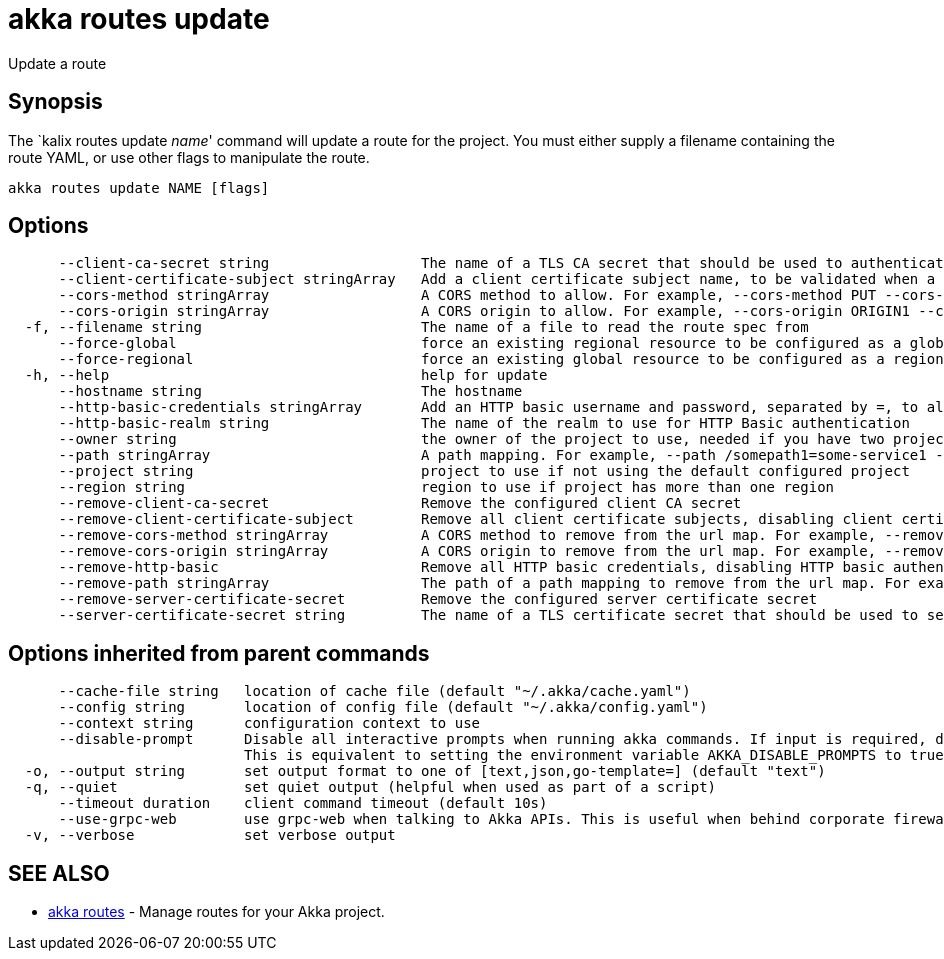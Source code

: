 = akka routes update

Update a route

== Synopsis

The `kalix routes update _name_' command will update a route for the project.
You must either supply a filename containing the route YAML, or use other flags to manipulate the route.

----
akka routes update NAME [flags]
----

== Options

----
      --client-ca-secret string                  The name of a TLS CA secret that should be used to authenticate client connections
      --client-certificate-subject stringArray   Add a client certificate subject name, to be validated when a client CA cert is configured. Prefix/suffix matching is supported using *.
      --cors-method stringArray                  A CORS method to allow. For example, --cors-method PUT --cors-method POST
      --cors-origin stringArray                  A CORS origin to allow. For example, --cors-origin ORIGIN1 --cors-origin ORIGIN2
  -f, --filename string                          The name of a file to read the route spec from
      --force-global                             force an existing regional resource to be configured as a global resource
      --force-regional                           force an existing global resource to be configured as a regional resource
  -h, --help                                     help for update
      --hostname string                          The hostname
      --http-basic-credentials stringArray       Add an HTTP basic username and password, separated by =, to allow access to the route using HTTP basic authentication. Multiple may be supplied.
      --http-basic-realm string                  The name of the realm to use for HTTP Basic authentication
      --owner string                             the owner of the project to use, needed if you have two projects with the same name from different owners
      --path stringArray                         A path mapping. For example, --path /somepath1=some-service1 --path /somepath2=some-service2
      --project string                           project to use if not using the default configured project
      --region string                            region to use if project has more than one region
      --remove-client-ca-secret                  Remove the configured client CA secret
      --remove-client-certificate-subject        Remove all client certificate subjects, disabling client certificate authentication.
      --remove-cors-method stringArray           A CORS method to remove from the url map. For example, --remove-cors-method PUT --remove-cors-method POST
      --remove-cors-origin stringArray           A CORS origin to remove from the url map. For example, --remove-cors-origin ORIGIN1 --remove-cors-origin ORIGIN2
      --remove-http-basic                        Remove all HTTP basic credentials, disabling HTTP basic authentication.
      --remove-path stringArray                  The path of a path mapping to remove from the url map. For example, --remove-path /somepath1 --remove-path /somepath2
      --remove-server-certificate-secret         Remove the configured server certificate secret
      --server-certificate-secret string         The name of a TLS certificate secret that should be used to serve connections
----

== Options inherited from parent commands

----
      --cache-file string   location of cache file (default "~/.akka/cache.yaml")
      --config string       location of config file (default "~/.akka/config.yaml")
      --context string      configuration context to use
      --disable-prompt      Disable all interactive prompts when running akka commands. If input is required, defaults will be used, or an error will be raised.
                            This is equivalent to setting the environment variable AKKA_DISABLE_PROMPTS to true.
  -o, --output string       set output format to one of [text,json,go-template=] (default "text")
  -q, --quiet               set quiet output (helpful when used as part of a script)
      --timeout duration    client command timeout (default 10s)
      --use-grpc-web        use grpc-web when talking to Akka APIs. This is useful when behind corporate firewalls that decrypt traffic but don't support HTTP/2.
  -v, --verbose             set verbose output
----

== SEE ALSO

* link:akka_routes.html[akka routes]	 - Manage routes for your Akka project.

[discrete]

